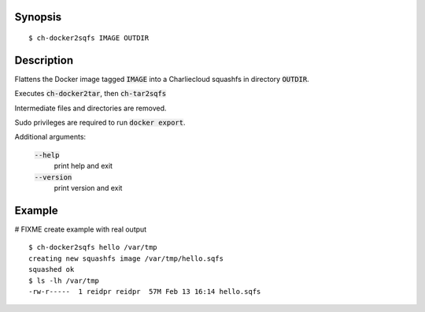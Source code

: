 Synopsis
========

::

  $ ch-docker2sqfs IMAGE OUTDIR

Description
===========

Flattens the Docker image tagged :code:`IMAGE` into a Charliecloud squashfs in
directory :code:`OUTDIR`.

Executes :code:`ch-docker2tar`, then :code:`ch-tar2sqfs`

Intermediate files and directories are removed.

Sudo privileges are required to run :code:`docker export`.

Additional arguments:

  :code:`--help`
    print help and exit

  :code:`--version`
    print version and exit

Example
=======
# FIXME create example with real output
::

  $ ch-docker2sqfs hello /var/tmp
  creating new squashfs image /var/tmp/hello.sqfs
  squashed ok
  $ ls -lh /var/tmp
  -rw-r-----  1 reidpr reidpr  57M Feb 13 16:14 hello.sqfs
